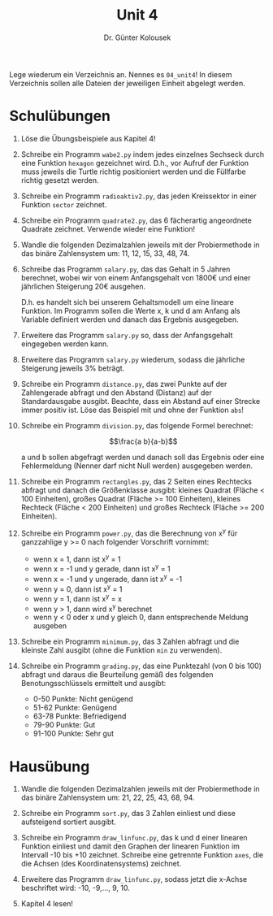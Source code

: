 
#+TITLE: Unit 4
#+AUTHOR: Dr. Günter Kolousek

#+OPTIONS: texht:t toc:nil
#+LATEX_CLASS: koma-article
#+LATEX_CLASS_OPTIONS: [parskip=half]
#+LATEX_HEADER:
#+LATEX_HEADER_EXTRA:

Lege wiederum ein Verzeichnis an. Nennes es =04_unit4=! In diesem Verzeichnis
sollen alle Dateien der jeweiligen Einheit abgelegt werden.

* Schulübungen

1. Löse die Übungsbeispiele aus Kapitel 4!

2. Schreibe ein Programm =wabe2.py= indem jedes einzelnes
   Sechseck durch eine Funktion =hexagon= gezeichnet wird. D.h.,
   vor Aufruf der Funktion muss jeweils die Turtle richtig
   positioniert werden und die Füllfarbe richtig gesetzt werden.

3. Schreibe ein Programm =radioaktiv2.py=, das jeden Kreissektor
   in einer Funktion =sector= zeichnet.

4. Schreibe ein Programm =quadrate2.py=, das 6 fächerartig
   angeordnete Quadrate zeichnet. Verwende wieder eine Funktion!

5. Wandle die folgenden Dezimalzahlen jeweils mit der Probiermethode in
   das binäre Zahlensystem um: 11, 12, 15, 33, 48, 74.

6. Schreibe das Programm =salary.py=, das das Gehalt in 5 Jahren
   berechnet, wobei wir von einem Anfangsgehalt von 1800€ und einer
   jährlichen Steigerung 20€ ausgehen.

   D.h. es handelt sich bei unserem Gehaltsmodell um eine lineare
   Funktion. Im Programm sollen die Werte x, k und d am
   Anfang als Variable definiert werden und danach das Ergebnis ausgegeben.

7. Erweitere das Programm =salary.py= so, dass der Anfangsgehalt
   eingegeben werden kann.

8. Erweitere das Programm =salary.py= wiederum, sodass die jährliche
   Steigerung jeweils 3% beträgt.

9. Schreibe ein Programm =distance.py=, das zwei Punkte auf
   der Zahlengerade abfragt und den Abstand (Distanz) auf der
   Standardausgabe ausgibt. Beachte, dass ein Abstand auf einer
   Strecke immer positiv ist. Löse das Beispiel mit und ohne der
   Funktion =abs=!

10. Schreibe ein Programm =division.py=, das folgende Formel
    berechnet:

    \[\frac{a b}{a-b}\]
    
    a und b sollen abgefragt werden und danach soll das
    Ergebnis oder eine Fehlermeldung (Nenner darf nicht Null werden)
    ausgegeben werden.

11. Schreibe ein Programm =rectangles.py=, das 2 Seiten eines Rechtecks
    abfragt und danach die Größenklasse ausgibt: kleines Quadrat (Fläche <
    100 Einheiten), großes Quadrat (Fläche >= 100 Einheiten), kleines Rechteck
    (Fläche < 200 Einheiten) und großes Rechteck (Fläche >= 200 Einheiten).

12. Schreibe ein Programm =power.py=, das die Berechnung von
    x^y für ganzzahlige y >= 0 nach folgender
    Vorschrift vornimmt:

    - wenn x = 1, dann ist x^y = 1
    - wenn x = -1 und y gerade, dann ist x^y = 1
    - wenn x = -1 und y ungerade, dann ist x^y = -1
    - wenn y = 0, dann ist x^y = 1
    - wenn y = 1, dann ist x^y = x
    - wenn y > 1, dann wird x^y berechnet
    - wenn y < 0 oder x und y gleich 0, dann entsprechende Meldung ausgeben

13. Schreibe ein Programm =minimum.py=, das 3 Zahlen abfragt und
    die kleinste Zahl ausgibt (ohne die Funktion =min= zu verwenden).

14. Schreibe ein Programm =grading.py=, das eine Punktezahl (von 0
    bis 100) abfragt und daraus die Beurteilung gemäß des folgenden
    Benotungsschlüssels ermittelt und ausgibt:
   
    - 0-50 Punkte: Nicht genügend
    - 51-62 Punkte: Genügend
    - 63-78 Punkte: Befriedigend
    - 79-90 Punkte: Gut
    - 91-100 Punkte: Sehr gut


* Hausübung
   
1. Wandle die folgenden Dezimalzahlen jeweils mit der Probiermethode in
   das binäre Zahlensystem um: 21, 22, 25, 43, 68, 94.

2. Schreibe ein Programm =sort.py=, das 3 Zahlen einliest und
   diese aufsteigend sortiert ausgibt.

3. Schreibe ein Programm =draw_linfunc.py=, das k und d einer
   linearen Funktion einliest und damit den Graphen der linearen
   Funktion im Intervall -10 bis +10 zeichnet. Schreibe eine getrennte
   Funktion =axes=, die die Achsen (des Koordinatensystems)
   zeichnet.

4. Erweitere das Programm =draw_linfunc.py=, sodass jetzt die
   x-Achse beschriftet wird: -10, -9,..., 9, 10.

5. Kapitel 4 lesen!

